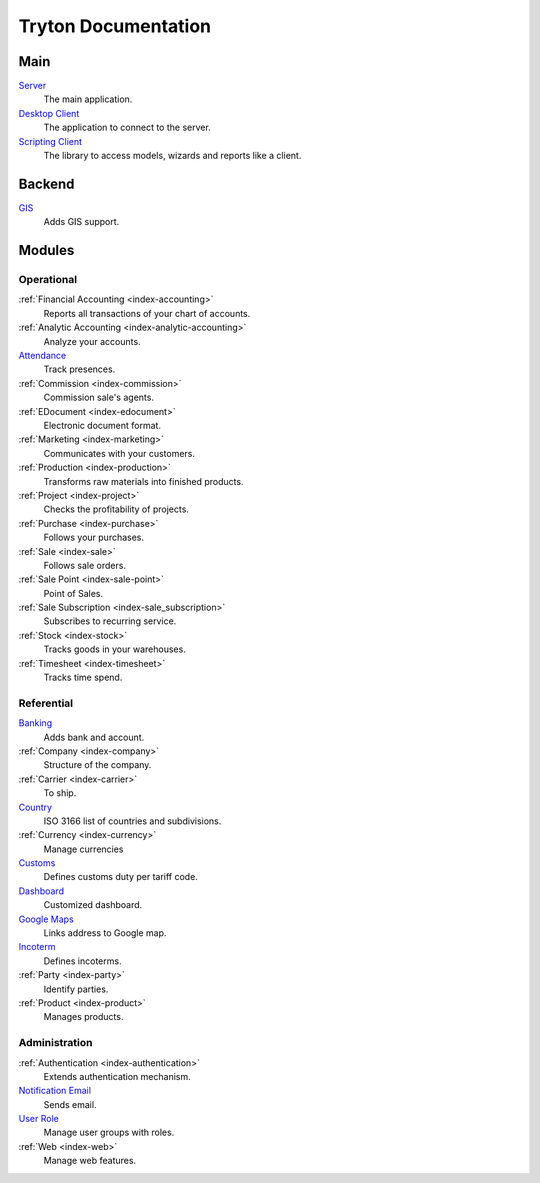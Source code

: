 ====================
Tryton Documentation
====================

Main
----

`Server </projects/server/en/6.2>`_
    The main application.

`Desktop Client </projects/client-desktop/en/6.2>`_
    The application to connect to the server.

`Scripting Client </projects/client-library/en/6.2>`_
    The library to access models, wizards and reports like a client.

Backend
-------

`GIS </projects/backend-gis/en/6.2>`_
    Adds GIS support.

Modules
-------

Operational
^^^^^^^^^^^

:ref:`Financial Accounting <index-accounting>`
    Reports all transactions of your chart of accounts.

:ref:`Analytic Accounting <index-analytic-accounting>`
    Analyze your accounts.

`Attendance </projects/modules-attendance/en/6.2>`_
    Track presences.

:ref:`Commission <index-commission>`
    Commission sale's agents.

:ref:`EDocument <index-edocument>`
    Electronic document format.

:ref:`Marketing <index-marketing>`
    Communicates with your customers.

:ref:`Production <index-production>`
    Transforms raw materials into finished products.

:ref:`Project <index-project>`
    Checks the profitability of projects.

:ref:`Purchase <index-purchase>`
    Follows your purchases.

:ref:`Sale <index-sale>`
    Follows sale orders.

:ref:`Sale Point <index-sale-point>`
    Point of Sales.

:ref:`Sale Subscription <index-sale_subscription>`
    Subscribes to recurring service.

:ref:`Stock <index-stock>`
    Tracks goods in your warehouses.

:ref:`Timesheet <index-timesheet>`
    Tracks time spend.

Referential
^^^^^^^^^^^

`Banking </projects/modules-bank/en/6.2>`_
    Adds bank and account.

:ref:`Company <index-company>`
    Structure of the company.

:ref:`Carrier <index-carrier>`
    To ship.

`Country </projects/modules-country/en/6.2>`_
    ISO 3166 list of countries and subdivisions.

:ref:`Currency <index-currency>`
    Manage currencies

`Customs </projects/modules-customs/en/6.2>`_
    Defines customs duty per tariff code.

`Dashboard </projects/modules-dashboard/en/6.2>`_
    Customized dashboard.

`Google Maps </projects/modules-google-maps/en/6.2>`_
    Links address to Google map.

`Incoterm </projects/modules-incoterm/en/6.2>`_
    Defines incoterms.

:ref:`Party <index-party>`
    Identify parties.

:ref:`Product <index-product>`
    Manages products.

Administration
^^^^^^^^^^^^^^

:ref:`Authentication <index-authentication>`
    Extends authentication mechanism.

`Notification Email </projects/modules-notification-email/en/6.2>`_
    Sends email.

`User Role </projects/modules-user-role/en/6.2>`_
    Manage user groups with roles.

:ref:`Web <index-web>`
    Manage web features.
